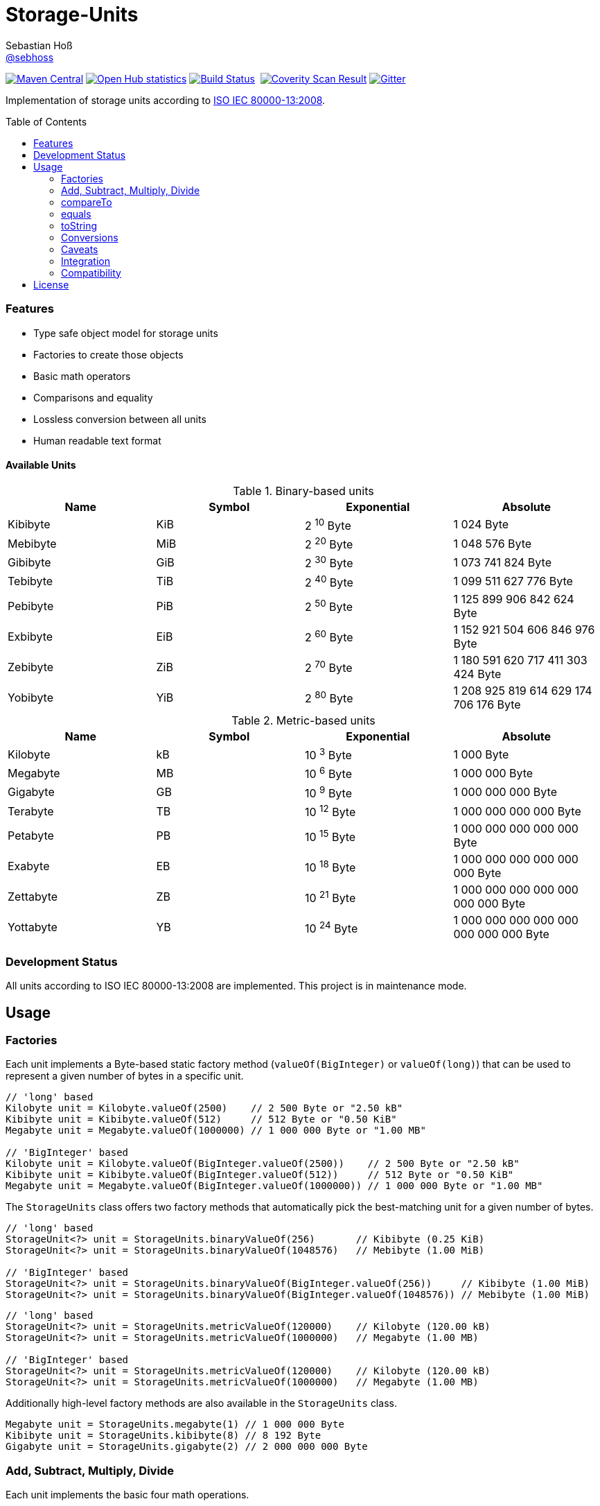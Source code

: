 = Storage-Units
Sebastian Hoß <https://github.com/sebhoss[@sebhoss]>
:github-org: sebhoss
:project-name: storage-units
:project-group: com.github.sebhoss
:coverity-project: 2658
:toc:
:toc-placement: preamble

image:https://img.shields.io/maven-central/v/{project-group}/{project-name}.svg?style=flat-square["Maven Central", link="https://maven-badges.herokuapp.com/maven-central/{project-group}/{project-name}"]
image:https://www.ohloh.net/p/{project-name}/widgets/project_thin_badge.gif["Open Hub statistics", link="https://www.ohloh.net/p/{project-name}"]
image:https://img.shields.io/travis/{github-org}/{project-name}/master.svg?style=flat-square["Build Status", link="https://travis-ci.org/{github-org}/{project-name}"]
image:https://img.shields.io/coveralls/{github-org}/{project-name}/master.svg?style=flat-square["", link="https://coveralls.io/github/{github-org}/{project-name}"]
image:https://scan.coverity.com/projects/{coverity-project}/badge.svg["Coverity Scan Result", link="https://scan.coverity.com/projects/{coverity-project}"]
image:https://badges.gitter.im/Join%20Chat.svg["Gitter", link="https://gitter.im/{github-org}/{project-name}"]

Implementation of storage units according to link:http://en.wikipedia.org/wiki/ISO/IEC_80000[ISO IEC 80000-13:2008].

=== Features

* Type safe object model for storage units
* Factories to create those objects
* Basic math operators
* Comparisons and equality
* Lossless conversion between all units
* Human readable text format

==== Available Units

.Binary-based units
|===
| Name | Symbol | Exponential | Absolute

| Kibibyte
| KiB
| 2 ^10^ Byte
| 1 024 Byte

| Mebibyte
| MiB
| 2 ^20^ Byte
| 1 048 576 Byte

| Gibibyte
| GiB
| 2 ^30^ Byte
| 1 073 741 824 Byte

| Tebibyte
| TiB
| 2 ^40^ Byte
| 1 099 511 627 776 Byte

| Pebibyte
| PiB
| 2 ^50^ Byte
| 1 125 899 906 842 624 Byte

| Exbibyte
| EiB
| 2 ^60^ Byte
| 1 152 921 504 606 846 976 Byte

| Zebibyte
| ZiB
| 2 ^70^ Byte
| 1 180 591 620 717 411 303 424 Byte

| Yobibyte
| YiB
| 2 ^80^ Byte
| 1 208 925 819 614 629 174 706 176 Byte
|===

.Metric-based units
|===
| Name | Symbol | Exponential | Absolute

| Kilobyte
| kB
| 10 ^3^ Byte
| 1 000 Byte

| Megabyte
| MB
| 10 ^6^ Byte
| 1 000 000 Byte

| Gigabyte
| GB
| 10 ^9^ Byte
| 1 000 000 000 Byte

| Terabyte
| TB
| 10 ^12^ Byte
| 1 000 000 000 000 Byte

| Petabyte
| PB
| 10 ^15^ Byte
| 1 000 000 000 000 000 Byte

| Exabyte
| EB
| 10 ^18^ Byte
| 1 000 000 000 000 000 000 Byte

| Zettabyte
| ZB
| 10 ^21^ Byte
| 1 000 000 000 000 000 000 000 Byte

| Yottabyte
| YB
| 10 ^24^ Byte
| 1 000 000 000 000 000 000 000 000 Byte
|===

=== Development Status

All units according to ISO IEC 80000-13:2008 are implemented. This project is in maintenance mode.


== Usage

=== Factories

Each unit implements a Byte-based static factory method (`valueOf(BigInteger)` or `valueOf(long)`) that can be used to represent a given number of bytes in a specific unit.

[source,java]
----
// 'long' based
Kilobyte unit = Kilobyte.valueOf(2500)    // 2 500 Byte or "2.50 kB"
Kibibyte unit = Kibibyte.valueOf(512)     // 512 Byte or "0.50 KiB"
Megabyte unit = Megabyte.valueOf(1000000) // 1 000 000 Byte or "1.00 MB"

// 'BigInteger' based
Kilobyte unit = Kilobyte.valueOf(BigInteger.valueOf(2500))    // 2 500 Byte or "2.50 kB"
Kibibyte unit = Kibibyte.valueOf(BigInteger.valueOf(512))     // 512 Byte or "0.50 KiB"
Megabyte unit = Megabyte.valueOf(BigInteger.valueOf(1000000)) // 1 000 000 Byte or "1.00 MB"
----

The `StorageUnits` class offers two factory methods that automatically pick the best-matching unit for a given number of bytes.

[source,java]
----
// 'long' based
StorageUnit<?> unit = StorageUnits.binaryValueOf(256)       // Kibibyte (0.25 KiB)
StorageUnit<?> unit = StorageUnits.binaryValueOf(1048576)   // Mebibyte (1.00 MiB)

// 'BigInteger' based
StorageUnit<?> unit = StorageUnits.binaryValueOf(BigInteger.valueOf(256))     // Kibibyte (1.00 MiB)
StorageUnit<?> unit = StorageUnits.binaryValueOf(BigInteger.valueOf(1048576)) // Mebibyte (1.00 MiB)
----

[source,java]
----
// 'long' based
StorageUnit<?> unit = StorageUnits.metricValueOf(120000)    // Kilobyte (120.00 kB)
StorageUnit<?> unit = StorageUnits.metricValueOf(1000000)   // Megabyte (1.00 MB)

// 'BigInteger' based
StorageUnit<?> unit = StorageUnits.metricValueOf(120000)    // Kilobyte (120.00 kB)
StorageUnit<?> unit = StorageUnits.metricValueOf(1000000)   // Megabyte (1.00 MB)
----

Additionally high-level factory methods are also available in the `StorageUnits` class.

[source,java]
----
Megabyte unit = StorageUnits.megabyte(1) // 1 000 000 Byte
Kibibyte unit = StorageUnits.kibibyte(8) // 8 192 Byte
Gigabyte unit = StorageUnits.gigabyte(2) // 2 000 000 000 Byte
----

=== Add, Subtract, Multiply, Divide

Each unit implements the basic four math operations.

[source,java]
----
kilobyte(4).add(kilobyte(8))        // 4 Kilobyte + 8 Kilobyte = 12 Kilobyte = 12 000 Byte
kibibyte(1).add(1024)               // 1 Kibibyte + 1 024 Byte = 2 Kibibyte = 2 048 Byte
kibibyte(1).subtract(24)            // 1 024 Byte - 24 Byte = 1 000 Byte
megabyte(5).subtract(kilobyte(500)) // 5 Megabyte - 500 Kilobyte = 4.5 Megabyte = 4 500 Kilobyte = 4 500 000 Byte
gigabyte(1).multiply(5)             // 1 Gigabyte times 5 = 5 Gigabyte
terabyte(1).divide(5)               // 1 Terabyte divided by 5 = 0.2 Terabyte = 200 Gigabyte
----

=== compareTo

Each unit is comparable to each other unit.

[source,java]
----
kibibyte(1024).compareTo(mebibyte(1)) == 0 // true
kibibyte(1000).compareTo(mebibyte(1)) == 0 // false
petabyte(3).compareTo(terabyte(3000)) == 0 // true
----

=== equals

Each unit can be checked against each other unit.

[source,java]
----
megabyte(1000).equals(gigabyte(1)) // true
megabyte(1024).equals(gigabyte(1)) // false
terabyte(12).equals(tebibyte(10))  // false
----

=== toString

Each unit prints a human-readable string, representing the amount of bytes in the given unit using the symbol specified in ISO IEC 80000-13:2008.

[source,java]
----
terabyte(2).toString()                         // "2.00 TB"
gigabyte(1).add(megabyte(200)).toString()      // "1.20 GB"
petabyte(1).subtract(terabyte(250)).toString() // "0.75 PB"
----

=== Conversions

Each unit can be converted to each other unit.

[source,java]
----
Megabyte unit = kilobyte(1000).asMegabyte() // "1.00 MB"
Kilobyte unit = gigabyte(12).asKilobyte()   // "12000000.00 kB"
Gigabyte unit = terabyte(1).asGigabyte()    // "1000.00 GB"
----

Each unit can be expressed as each other unit.

[source,java]
----
BigDecimal kilobytes = megabyte(1).inKilobyte() // 1 000
BigDecimal bytes = kibibyte(2).inByte()         // 2 048
BigDecimal amount = gigabyte(15).inTerabyte()   // 0.015
----

=== Caveats

Be wary of overflow when working with `long`. To be safe, always use `BigInteger` as input values.

=== Integration

To use this project just declare the following dependency inside your POM:

[source,xml,subs="attributes,verbatim"]
----
<dependencies>
  <dependency>
    <groupId>{project-group}</groupId>
    <artifactId>{project-name}</artifactId>
    <version>${version.storage-units}</version>
  </dependency>
</dependencies>
----

Replace `${version.storage-units}` with the link:http://search.maven.org/#search%7Cga%7C1%7Cg%3A{project-group}%20a%3A{project-name}[latest release]. This project follows the link:http://semver.org/[semantic versioning guidelines].

=== Compatibility

This project is compatible with the following Java versions:

.Java compatibility
|===
| | 1.X.Y | 2.X.Y

| Java 8
| ✓
| ✓

| Java 7
| ✓
| 
|===

== License

This project is licensed under the link:http://unlicense.org/[UNLICENSE]. See the link:UNLICENSE[UNLICENSE file] for more information.

